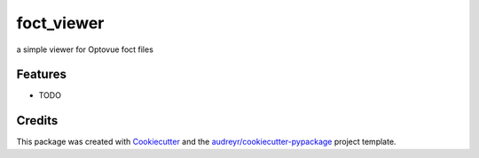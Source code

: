 ===============================
foct_viewer
===============================


.. image:: https://img.shields.io/travis/awctomlinson/foct-viewer.svg
        :target: https://travis-ci.org/awctomlinson/foct-viewer


a simple viewer for Optovue foct files


Features
--------

* TODO

Credits
---------

This package was created with Cookiecutter_ and the `audreyr/cookiecutter-pypackage`_ project template.

.. _Cookiecutter: https://github.com/audreyr/cookiecutter
.. _`audreyr/cookiecutter-pypackage`: https://github.com/audreyr/cookiecutter-pypackage

